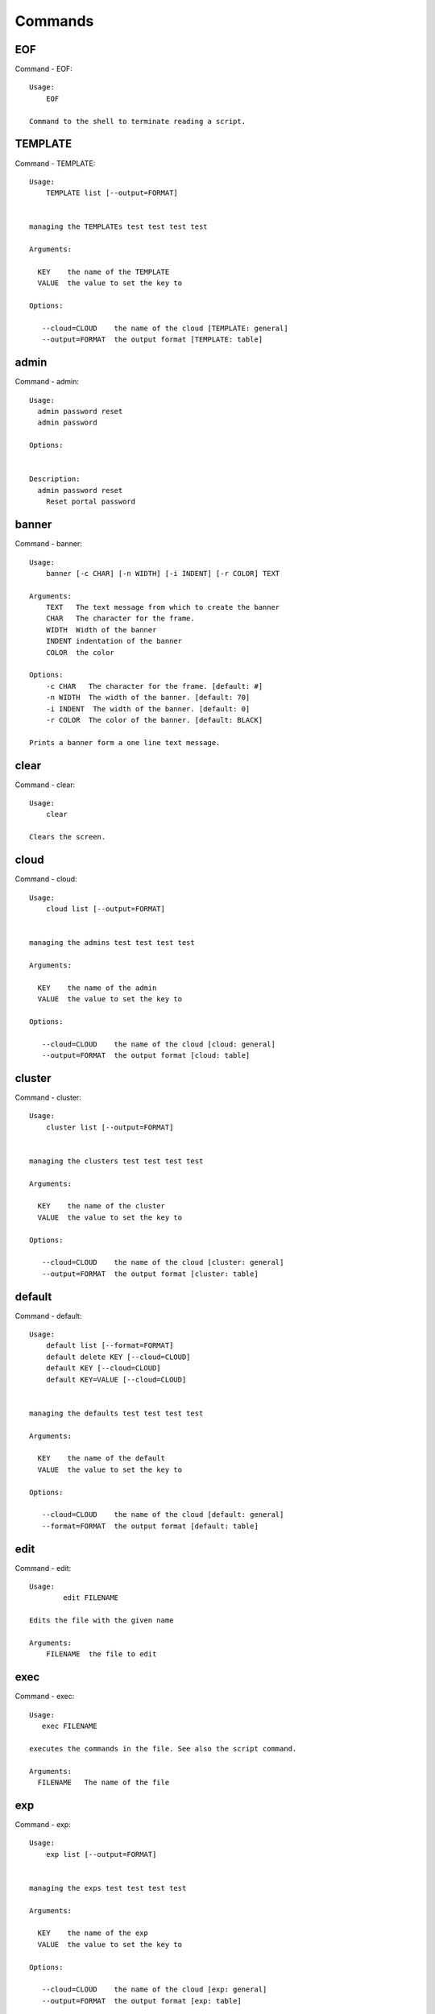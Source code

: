 Commands
======================================================================
EOF
----------------------------------------------------------------------

Command - EOF::

    Usage:
        EOF

    Command to the shell to terminate reading a script.


TEMPLATE
----------------------------------------------------------------------

Command - TEMPLATE::

    Usage:
        TEMPLATE list [--output=FORMAT]


    managing the TEMPLATEs test test test test

    Arguments:

      KEY    the name of the TEMPLATE
      VALUE  the value to set the key to

    Options:

       --cloud=CLOUD    the name of the cloud [TEMPLATE: general]
       --output=FORMAT  the output format [TEMPLATE: table]



admin
----------------------------------------------------------------------

Command - admin::

    Usage:
      admin password reset
      admin password

    Options:


    Description:
      admin password reset
        Reset portal password



banner
----------------------------------------------------------------------

Command - banner::

    Usage:
        banner [-c CHAR] [-n WIDTH] [-i INDENT] [-r COLOR] TEXT

    Arguments:
        TEXT   The text message from which to create the banner
        CHAR   The character for the frame.
        WIDTH  Width of the banner
        INDENT indentation of the banner
        COLOR  the color

    Options:
        -c CHAR   The character for the frame. [default: #]
        -n WIDTH  The width of the banner. [default: 70]
        -i INDENT  The width of the banner. [default: 0]
        -r COLOR  The color of the banner. [default: BLACK]

    Prints a banner form a one line text message.


clear
----------------------------------------------------------------------

Command - clear::

    Usage:
        clear

    Clears the screen.

cloud
----------------------------------------------------------------------

Command - cloud::

    Usage:
        cloud list [--output=FORMAT]


    managing the admins test test test test

    Arguments:

      KEY    the name of the admin
      VALUE  the value to set the key to

    Options:

       --cloud=CLOUD    the name of the cloud [cloud: general]
       --output=FORMAT  the output format [cloud: table]



cluster
----------------------------------------------------------------------

Command - cluster::

    Usage:
        cluster list [--output=FORMAT]


    managing the clusters test test test test

    Arguments:

      KEY    the name of the cluster
      VALUE  the value to set the key to

    Options:

       --cloud=CLOUD    the name of the cloud [cluster: general]
       --output=FORMAT  the output format [cluster: table]



default
----------------------------------------------------------------------

Command - default::

    Usage:
        default list [--format=FORMAT]
        default delete KEY [--cloud=CLOUD]
        default KEY [--cloud=CLOUD]
        default KEY=VALUE [--cloud=CLOUD]


    managing the defaults test test test test

    Arguments:

      KEY    the name of the default
      VALUE  the value to set the key to

    Options:

       --cloud=CLOUD    the name of the cloud [default: general]
       --format=FORMAT  the output format [default: table]



edit
----------------------------------------------------------------------

Command - edit::

    Usage:
            edit FILENAME

    Edits the file with the given name

    Arguments:
        FILENAME  the file to edit



exec
----------------------------------------------------------------------

Command - exec::

    Usage:
       exec FILENAME

    executes the commands in the file. See also the script command.

    Arguments:
      FILENAME   The name of the file


exp
----------------------------------------------------------------------

Command - exp::

    Usage:
        exp list [--output=FORMAT]


    managing the exps test test test test

    Arguments:

      KEY    the name of the exp
      VALUE  the value to set the key to

    Options:

       --cloud=CLOUD    the name of the cloud [exp: general]
       --output=FORMAT  the output format [exp: table]



generate
----------------------------------------------------------------------

Command - generate::

    Usage:
        generate command COMMAND [--path=PATH] [--topic=TOPIC]

    the command will generate the package and code for a sample cmd3 module.

    Arguments:

        COMMAND   the name of the command.

        PATH      path where to place the directory [default: ~]

        TOPIC     the topic listed in cm [default: mycommands]

    Options:
         -v       verbose mode

    Example:

        The command

            generate command example

        would create in the home directory  the following files

            ├── LICENSE
            ├── Makefile
            ├── __init__.py
            ├── __init__.pyc
            ├── cloudmesh_example
            │   ├── __init__.py
            │   ├── command_example.py
            │   └── plugins
            │       ├── __init__.py
            │       └── cm_shell_example.py
            ├── requirements.txt
            ├── setup.cfg
            └── setup.py

        To install the plugin go to the directory and say

            python setup.py install

        Next register it in cm with

            cm plugins add cloudmesh_example

        Now say

            cm help

        and you see the command example in cm.
        To modify the command, yous change the docopts and the logic in
        cm_shell_example.py and command_example.py




group
----------------------------------------------------------------------

Command - group::

    Usage:
        group list [--output=FORMAT]
        group set NAME


    managing the exps test test test test

    Arguments:

      KEY    the name of the exp
      VALUE  the value to set the key to

    Options:

       --cloud=CLOUD    the name of the cloud [exp: general]
       --output=FORMAT  the output format [exp: table]



help
----------------------------------------------------------------------

Command - help::
List available commands with "help" or detailed help with "help cmd".

info
----------------------------------------------------------------------

Command - info::

    Usage:
           info [--all]

    Options:
           --all  -a   more extensive information

    Prints some internal information about the shell



key
----------------------------------------------------------------------

Command - key::

    Usage:
      key  -h | --help
      key list [--source=db] [--format=FORMAT]
      key list --source=cloudmesh [--format=FORMAT]
      key list --source=ssh [--dir=DIR] [--format=FORMAT]
      key list --source=git [--format=FORMAT] [--username=USERNAME]
      key add [--name=KEYNAME] FILENAME
      key add --git [--name=KEYNAME] NAME
      key get NAME
      key default [KEYNAME | --select]
      key delete (KEYNAME | --select | --all) [-f]

    Manages the keys

    Arguments:

      SOURCE         db, ssh, all
      KEYNAME        The name of a key
      FORMAT         The format of the output (table, json, yaml)
      FILENAME       The filename with full path in which the key
                     is located
    Options:

       --dir=DIR            the directory with keys [default: ~/.ssh]
       --format=FORMAT      the format of the output [default: table]
       --source=SOURCE      the source for the keys [default: db]
       --username=USERNAME  the source for the keys [default: none]
       --keyname=KEYNAME    the name of the keys
       --all                delete all keys

    Description:

    key list --source=git  [--username=USERNAME]

       lists all keys in git for the specified user. If the name is not specified it is read from cloudmesh.yaml

    key list --source=ssh  [--dir=DIR] [--format=FORMAT]

       lists all keys in the directory. If the directory is not
       specified the default will be ~/.ssh

    key list --source=cloudmesh  [--dir=DIR] [--format=FORMAT]

       lists all keys in cloudmesh.yaml file in the specified directory.
        dir is by default ~/.cloudmesh

    key list [--format=FORMAT]

        list the keys in teh giiven format: json, yaml, table. table is default

    key list

         Prints list of keys. NAME of the key can be specified


    key add [--name=keyname] FILENAME

        adds the key specifid by the filename to the key database


    key default [NAME]

         Used to set a key from the key-list as the default key if NAME
         is given. Otherwise print the current default key

    key delete NAME

         deletes a key. In yaml mode it can delete only key that
         are not saved in the database

    key rename NAME NEW

         renames the key from NAME to NEW.



launcher
----------------------------------------------------------------------

Command - launcher::

    Usage:
        launcher list [--output=FORMAT]


    managing the launchers test test test test

    Arguments:

      KEY    the name of the launcher
      VALUE  the value to set the key to

    Options:

       --cloud=CLOUD    the name of the cloud [launcher: general]
       --output=FORMAT  the output format [launcher: table]



limits
----------------------------------------------------------------------

Command - limits::

    Usage:
        limits [CLOUD...] [--format=FORMAT]

    Current usage data with limits on a selected project/tenant

    Arguments:

      CLOUD          Cloud name to see the usage

    Options:

       -v       verbose mode



list
----------------------------------------------------------------------

Command - list::

    Usage:
        list [--cloud=CLOUD]
        list [--cloud=CLOUD] default
        list [--cloud=CLOUD] vm
        list [--cloud=CLOUD] flavor
        list [--cloud=CLOUD] image



load
----------------------------------------------------------------------

Command - load::

    Usage:
        load MODULE

    Loads the plugin given a specific module name. The plugin must be ina plugin directory.

    Arguments:
       MODULE  The name of the module.


loglevel
----------------------------------------------------------------------

Command - loglevel::

    Usage:
      loglevel
      loglevel critical
      loglevel error
      loglevel warning
      loglevel info
      loglevel debug


    Shows current log level or changes it.

    Arguments:

    Description:

      loglevel - shows current log level
      critical - shows log message in critical level
      error    - shows log message in error level including critical
      warning  - shows log message in warning level including error
      info     - shows log message in info level including warning
      debug    - shows log message in debug level including info


    Options:




man
----------------------------------------------------------------------

Command - man::

    Usage:
           man COMMAND
           man [--noheader]

    Options:
           --norule   no rst header

    Arguments:
           COMMAND   the command to be printed

    Description:
        man
            Prints out the help pages
        man COMMAND
            Prints out the help page for a specific command


nova
----------------------------------------------------------------------

Command - nova::

    Usage:
           nova set CLOUD
           nova info [CLOUD] [--password]
           nova help
           nova ARGUMENTS...

    A simple wrapper for the openstack nova command

    Arguments:

      ARGUMENTS      The arguments passed to nova
      help           Prints the nova manual
      set            reads the information from the current cloud
                     and updates the environment variables if
                     the cloud is an openstack cloud
      info           the environment values for OS

    Options:
       --password    Prints the password
       -v            verbose mode



open
----------------------------------------------------------------------

Command - open::

    Usage:
            open FILENAME

    ARGUMENTS:
        FILENAME  the file to open in the cwd if . is
                  specified. If file in in cwd
                  you must specify it with ./FILENAME

    Opens the given URL in a browser window.


pause
----------------------------------------------------------------------

Command - pause::

    Usage:
        pause [MESSAGE]

    Displays the specified text then waits for the user to press RETURN.

    Arguments:
       MESSAGE  message to be displayed


plugins
----------------------------------------------------------------------

Command - plugins::

    Usage:
        plugins add COMMAND [--dryrun] [-q]
        plugins delete COMMAND [--dryrun] [-q]
        plugins list [--output=FORMAT] [-q]
        plugins activate

    Arguments:

        FORMAT   format is either yaml, json, or list [default=yaml]

    Options:

        -q        stands for quiet and suppresses additional messages

    Description:

        Please note that adding and deleting plugins requires restarting
        cm to activate them

        plugins list

            lists the plugins in the yaml file

        plugins add COMMAND
        plugins delete COMMAND

            cmd3 contains a ~/.cloudmesh/cmd3.yaml file.
            This command will add/delete a plugin for a given command
            that has been generated with cm-generate-command
            To the yaml this command will add to the modules

                - cloudmesh_COMMAND.plugins

            where COMMAND is the name of the command. In case we add
            a command and the command is out commented the comment
            will be removed so the command is enabled.

        plugins activate

            NOT YET SUPPORTED.

    Example:

        plugins add pbs


project
----------------------------------------------------------------------

Command - project::

    Usage:
        project list [--output=FORMAT]


    managing the projects test test test test

    Arguments:

      KEY    the name of the project
      VALUE  the value to set the key to

    Options:

       --cloud=CLOUD    the name of the cloud [project: general]
       --output=FORMAT  the output format [project: table]



py
----------------------------------------------------------------------

Command - py::

    Usage:
        py
        py COMMAND

    Arguments:
        COMMAND   the command to be executed

    Description:

        The command without a parameter will be executed and the
        interactive python mode is entered. The python mode can be
        ended with ``Ctrl-D`` (Unix) / ``Ctrl-Z`` (Windows),
        ``quit()``,'`exit()``. Non-python commands can be issued with
        ``cmd("your command")``.  If the python code is located in an
        external file it can be run with ``run("filename.py")``.

        In case a COMMAND is provided it will be executed and the
        python interpreter will return to the command shell.

        This code is copied from Cmd2.


q
----------------------------------------------------------------------

Command - q::

    Usage:
        quit

    Action to be performed whne quit is typed


quit
----------------------------------------------------------------------

Command - quit::

    Usage:
        quit

    Action to be performed whne quit is typed


quota
----------------------------------------------------------------------

Command - quota::

    Usage:
        quota [CLOUD...] [--format=FORMAT]

    print quota limit on a current project/tenant

    Arguments:

      CLOUD          Cloud name

    Options:

       -v       verbose mode



refresh
----------------------------------------------------------------------

Command - refresh::

    Refreshes the database with information from the clouds


    Usage:
        refresh
        refresh status
        refresh list
        refresh CLOUD...

    Arguments:

        CLOUD  (parameterized) the name of a cloud

    Description:

        Refreshes are activated on all clouds that are "active". A cloud
        can be activated with the cloud command

           cloud activate CLOUD

        refresh
            refreshes the information that we have about all
            activeclouds.

        refresh CLOUD...
            refreshes the information form the specific clouds

        refresh status
            as the refresh may be done asynchronously, the stats will
            show you the progress of the ongoing refresh NOT
            IMPLEMENTED It also shows when the last refresh on a
            specific cloud object took place.

        refresh list
            lists all the Clouds that need a refresh

    Example:

         The following command sequences each refresh the clouds named
         india and aws.

             refresh india,aws
             refresh india aws
             refresh india
             refresh aws

      To utilize the refresh command without parameters you need to
      assure the clouds are activated

         cloud activate india
         cloud activate aws
         refresh


register
----------------------------------------------------------------------

Command - register::

    Usage:
        register info
        register list [--yaml=FILENAME]
        register list ssh
        register cat [--yaml=FILENAME]
        register edit [--yaml=FILENAME]
        register form [--yaml=FILENAME]
        register check [--yaml=FILENAME]
        register test [--yaml=FILENAME]
        register rc HOST [OPENRC]
        register json HOST
        register [--yaml=FILENAME]
        register india [--force]
        register CLOUD CERT [--force]
        register CLOUD --dir=DIR

    managing the registered clouds in the cloudmesh.yaml file.
    It looks for it in the current directory, and than in ~/.cloudmesh.
    If the file with the cloudmesh.yaml name is there it will use it.
    If neither location has one a new file will be created in
    ~/.cloudmesh/cloudmesh.yaml. Some defaults will be provided.
    However you will still need to fill it out with valid entries.

    Arguments:

      HOST   the host name
      USER   the user name
      OPENRC  the location of the openrc file


    Options:

       -v       verbose mode


    Description:

        register edit [--yaml=FILENAME]
            edits the cloudmesh.yaml file

        register list [--yaml=FILENAME]
            lists the registration yaml file

        register rc HOST [OPENRC]

              reads the Openstack OPENRC file from a host that
              is described in ./ssh/config and adds it to the
              configuration cloudmehs.yaml file. We assume that
              the file has already a template for this host. If
              nt it can be created from other examples before
              you run this command.

              The hostname can be specified as follows in the
              ./ssh/config file.

              Host india
                  Hostname india.futuresystems.org
                  User yourusername

              If the host is india and the OPENRC file is
              ommitted, it will automatically fill out the
              location for the openrc file. To obtain the
              information from india simply type in

                  register rc india

        register [--yaml=FILENAME]

            read the yaml file instead of ./cloudmesh.yaml or
            ~/.cloudmesh/cloudmesh.yaml which is used when the
            yaml filename is ommitted.

        register edit [--yaml=FILENAME]
            edits the cloudmesh yaml file

        register form [--yaml=FILENAME]
            interactively fills out the form wherever we find TBD.

        register check [--yaml=FILENAME]
            checks the yaml file for completness

        register test [--yaml=FILENAME]
            checks the yaml file and executes tests to check if we
            can use the cloud. TODO: maybe this should be in a test
            command


script
----------------------------------------------------------------------

Command - script::

    Usage:
           script
           script load
           script load LABEL FILENAME
           script load REGEXP
           script list
           script LABEL

    Arguments:
           load       indicates that we try to do actions toload files.
                      Without parameters, loads scripts from default locations
            NAME      specifies a label for a script
            LABEL     an identification name, it must be unique
            FILENAME  the filename in which the script is located
            REGEXP    Not supported yet.
                      If specified looks for files identified by the REGEXP.

    NOT SUPPORTED YET

       script load LABEL FILENAME
       script load FILENAME
       script load REGEXP

    Process FILE and optionally apply some options



search
----------------------------------------------------------------------

Command - search::

    Usage:
        search NAME
        search NAME [--order=FORMAT] [FILTER]...

    search the table NAME on the database

    Arguments:

      NAME            Name of the table to search. If the name is
                      not specified, the table DEFAULT will be searched
      --order=FORMAT  Columns that will be displayed
      FILTER          Filter to be used when searching

    Options:

       -v       verbose mode



secgroup
----------------------------------------------------------------------

Command - secgroup::

    Usage:
        secgroup list CLOUD TENANT
        secgroup create CLOUD TENANT LABEL
        secgroup delete CLOUD TENANT LABEL
        secgroup rules-list CLOUD TENANT LABEL
        secgroup rules-add CLOUD TENANT LABEL FROMPORT TOPORT PROTOCOL CIDR
        secgroup rules-delete CLOUD TENANT LABEL FROMPORT TOPORT PROTOCOL CIDR
        secgroup -h | --help
        secgroup --version

    Options:
        -h            help message

    Arguments:
        CLOUD         Name of the IaaS cloud e.g. india_openstack_grizzly.
        TENANT        Name of the tenant, e.g. fg82.
        LABEL         The label/name of the security group
        FROMPORT      Staring port of the rule, e.g. 22
        TOPORT        Ending port of the rule, e.g. 22
        PROTOCOL      Protocol applied, e.g. TCP,UDP,ICMP
        CIDR          IP address range in CIDR format, e.g., 129.79.0.0/16

    Description:
        security_group command provides list/add/delete
        security_groups for a tenant of a cloud, as well as
        list/add/delete of rules for a security group from a
        specified cloud and tenant.


    Examples:
        $ secgroup list india fg82
        $ secgroup rules-list india fg82 default
        $ secgroup create india fg82 webservice
        $ secgroup rules-add india fg82 webservice 8080 8088 TCP "129.79.0.0/16"



select
----------------------------------------------------------------------

Command - select::

    Usage:
        select image [CLOUD]
        select flavor [CLOUD]
        select cloud [CLOUD]
        select key [CLOUD]

    selects interactively the default values

    Arguments:

      CLOUD    the name of the cloud

    Options:



setup
----------------------------------------------------------------------

Command - setup::

    Usage:
      setup init [--force]
      setup test

    Copies a cmd3.yaml file into ~/.cloudmesh/cmd3.yaml


setup_yaml
----------------------------------------------------------------------

Command - setup_yaml::

    Usage:
        setup_yaml  [--force]

    Copies a cmd3.yaml file into ~/.cloudmesh/cmd3.yaml


ssh
----------------------------------------------------------------------

Command - ssh::

    Usage:
        ssh list [--format=FORMAT]
        ssh register NAME PARAMETERS
        ssh NAME [--user=USER] [--key=KEY]


    conducts a ssh login into a machine while using a set of
    registered commands under the name of the machine.

    Arguments:

      NAME        Name or ip of the machine to log in
      list        Lists the machines that are registered and
                  the commands to login to them
      PARAMETERS  Register te resource and add the given
                  parameters to the ssh config file.  if the
                  resoource exists, it will be overwritten. The
                  information will be written in /.ssh/config

    Options:

       -v       verbose mode
       --format=FORMAT   the format in which this list is given
                         formats incluse table, json, yaml, dict
                         [default: table]

       --user=USER       overwrites the username that is
                         specified in ~/.ssh/config

       --key=KEY         The keyname as defined in the key list
                         or a location that contains a pblic key



stack
----------------------------------------------------------------------

Command - stack::

    Usage:
        stack list [--output=FORMAT]


    managing the stacks test test test test

    Arguments:

      KEY    the name of the stack
      VALUE  the value to set the key to

    Options:

       --cloud=CLOUD    the name of the cloud [stack: general]
       --output=FORMAT  the output format [stack: table]



status
----------------------------------------------------------------------

Command - status::

    Usage:
        status
        status db
        status CLOUDS...




    Arguments:



    Options:





timer
----------------------------------------------------------------------

Command - timer::

    Usage:
        timer on
        timer off
        timer list
        timer start NAME
        timer stop NAME
        timer resume NAME
        timer reset [NAME]

    Description (NOT IMPLEMENTED YET):

         timer on | off
             switches timers on and off not yet implemented.
             If the timer is on each command will be timed and its
             time is printed after the command. Please note that
             background command times are not added.

        timer list
            list all timers

        timer start NAME
            starts the timer with the name. A start resets the timer to 0.

        timer stop NAME
            stops the timer

        timer resume NAME
            resumes the timer

        timer reset NAME
            resets the named timer to 0. If no name is specified all
            timers are reset

        Implementation note: we have a stopwatch in cloudmesh,
                             that we could copy into cmd3


use
----------------------------------------------------------------------

Command - use::

    USAGE:

        use list           lists the available scopes

        use add SCOPE      adds a scope <scope>

        use delete SCOPE   removes the <scope>

        use                without parameters allows an
                           interactive selection

    DESCRIPTION
       Often we have to type in a command multiple times. To save
       us typng the name of the command, we have defined a simple
       scope that can be activated with the use command

    ARGUMENTS:
        list         list the available scopes
        add          add a scope with a name
        delete       delete a named scope
        use          activate a scope



var
----------------------------------------------------------------------

Command - var::

    Usage:
        var list
        var delete NAMES
        var NAME=VALUE
        var NAME

    Arguments:
        NAME    Name of the variable
        NAMES   Names of the variable separated by spaces
        VALUE   VALUE to be assigned

    special vars date and time are defined


verbose
----------------------------------------------------------------------

Command - verbose::

    Usage:
        verbose (True | False)
        verbose

    If it sets to True, a command will be printed before execution.
    In the interactive mode, you may want to set it to False.
    When you use scripts, we recommend to set it to True.

    The default is set to False

    If verbose is specified without parameter the flag is
    toggled.



version
----------------------------------------------------------------------

Command - version::

    Usage:
       version

    Prints out the version number


vm
----------------------------------------------------------------------

Command - vm::

    Usage:
        vm start [--name=NAME]
                 [--count=COUNT]
                 [--cloud=CLOUD]
                 [--image=IMAGE_OR_ID]
                 [--flavor=FLAVOR_OR_ID]
                 [--group=GROUP]
        vm delete [NAME_OR_ID...]
                  [--group=GROUP]
                  [--cloud=CLOUD]
                  [--force]
        vm ip_assign [NAME_OR_ID...]
                     [--cloud=CLOUD]
        vm ip_show [NAME_OR_ID...]
                   [--group=GROUP]
                   [--cloud=CLOUD]
                   [--format=FORMAT]
                   [--refresh]
        vm login NAME [--user=USER]
                 [--ip=IP]
                 [--cloud=CLOUD]
                 [--key=KEY]
                 [--command=COMMAND]
        vm list [CLOUD|--all]
                [--group=GROUP]
                [--refresh]
                [--format=FORMAT]
                [--columns=COLUMNS]
                [--detail]

    Arguments:
        COMMAND   positional arguments, the commands you want to
                  execute on the server(e.g. ls -a) separated by ';',
                  you will get a return of executing result instead of login to
                  the server, note that type in -- is suggested before
                  you input the commands
        NAME      server name

    Options:
        --ip=IP          give the public ip of the server
        --cloud=CLOUD    give a cloud to work on, if not given, selected
                         or default cloud will be used
        --count=COUNT    give the number of servers to start
        --detail         for table print format, a brief version
                         is used as default, use this flag to print
                         detailed table
        --flavor=FLAVOR_OR_ID  give the name or id of the flavor
        --group=GROUP          give the group name of server
        --image=IMAGE_OR_ID    give the name or id of the image
        --key=KEY        spicfy a key to use, input a string which
                         is the full path to the public key file
        --user=USER      give the user name of the server that you want
                         to use to login
        --name=NAME      give the name of the virtual machine
        --force          delete vms without user's confirmation
        --command=COMMAND
                         specify the commands to be executed



    Description:
        commands used to start or delete servers of a cloud

        vm start [options...]       start servers of a cloud, user may specify
                                    flavor, image .etc, otherwise default values
                                    will be used, see how to set default values
                                    of a cloud: cloud help
        vm delete [options...]      delete servers of a cloud, user may delete
                                    a server by its name or id, delete servers
                                    of a group or servers of a cloud, give prefix
                                    and/or range to find servers by their names.
                                    Or user may specify more options to narrow
                                    the search
        vm ip_assign [options...]   assign a public ip to a VM of a cloud
        vm ip_show [options...]     show the ips of VMs
        vm login [options...]       login to a server or execute commands on it
        vm list [options...]        same as command "list vm", please refer to it

    Tip:
        give the VM name, but in a hostlist style, which is very
        convenient when you need a range of VMs e.g. sample[1-3]
        => ['sample1', 'sample2', 'sample3']
        sample[1-3,18] => ['sample1', 'sample2', 'sample3', 'sample18']

    Examples:
        vm start --count=5 --group=test --cloud=india
                start 5 servers on india and give them group
                name: test

        vm delete --group=test --names=sample_[1-9]
                delete servers on selected or default cloud with search conditions:
                group name is test and the VM names are among sample_1 ... sample_9

        vm ip show --names=sample_[1-5,9] --format=json
                show the ips of VM names among sample_1 ... sample_5 and sample_9 in
                json format



volume
----------------------------------------------------------------------

Command - volume::

    Usage:
        volume list
        volume create SIZE
                      [--snapshot-id=SNAPSHOT-ID]
                      [--image-id=IMAGE-ID]
                      [--display-name=DISPLAY-NAME]
                      [--display-description=DISPLAY-DESCRIPTION]
                      [--volume-type=VOLUME-TYPE]
                      [--availability-zone=AVAILABILITY-ZONE]
        volume delete VOLUME
        volume attach SERVER VOLUME DEVICE
        volume detach SERVER VOLUME
        volume show VOLUME
        volume SNAPSHOT-LIST
        volume snapshot-create VOLUME-ID
                               [--force]
                               [--display-name=DISPLAY-NAME]
                               [--display-description=DISPLAY-DESCRIPTION]
        volume snapshot-delete SNAPSHOT
        volume snapshot-show SNAPSHOT
        volume help


    volume management

    Arguments:
        SIZE              Size of volume in GB
        VOLUME            Name or ID of the volume to delete
        VOLUME-ID         ID of the volume to snapshot
        SERVER            Name or ID of server(VM).
        DEVICE            Name of the device e.g. /dev/vdb. Use "auto" for
                          autoassign (if supported)
        SNAPSHOT          Name or ID of the snapshot

    Options:
        --snapshot-id SNAPSHOT-ID     Optional snapshot id to create
                                      the volume from.  (Default=None)
        --image-id IMAGE-ID           Optional image id to create the
                                      volume from.  (Default=None)
        --display-name DISPLAY-NAME   Optional volume name. (Default=None)
        --display-description DISPLAY-DESCRIPTION
                                      Optional volume description. (Default=None)
        --volume-type VOLUME-TYPE
                                      Optional volume type. (Default=None)
        --availability-zone AVAILABILITY-ZONE
                                      Optional Availability Zone for
                                      volume. (Default=None)
        --force                       Optional flag to indicate whether to snapshot a
                                      volume even if its
                                      attached to an
                                      instance. (Default=False)

    Description:
        volume list
            List all the volumes
        volume create SIZE [options...]
            Add a new volume
        volume delete VOLUME
            Remove a volume
        volume attach SERVER VOLUME DEVICE
            Attach a volume to a server
        volume-detach SERVER VOLUME
            Detach a volume from a server
        volume show VOLUME
            Show details about a volume
        volume snapshot-list
            List all the snapshots
        volume snapshot-create VOLUME-ID [options...]
            Add a new snapshot
        volume snapshot-delete SNAPSHOT
            Remove a snapshot
        volume-snapshot-show SNAPSHOT
            Show details about a snapshot
        volume help
            Prints the nova manual


